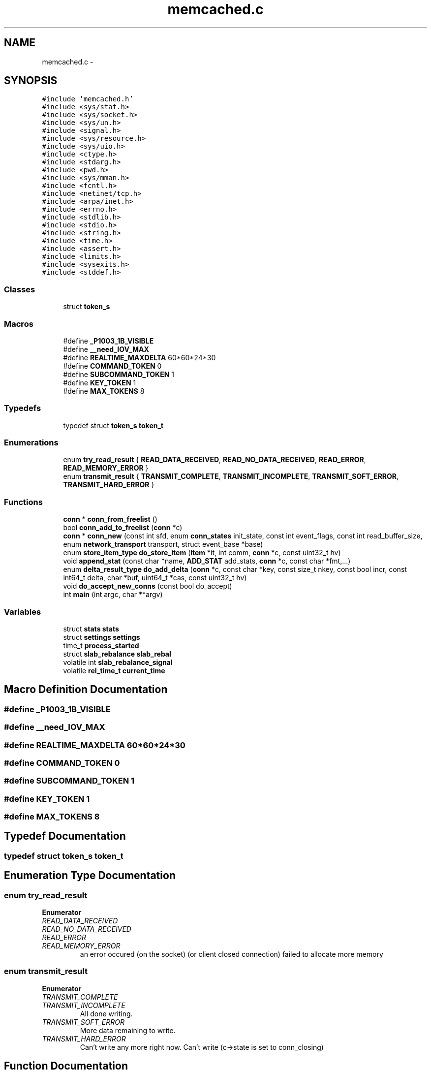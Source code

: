 .TH "memcached.c" 3 "Wed Apr 3 2013" "Version 0.8" "memcached" \" -*- nroff -*-
.ad l
.nh
.SH NAME
memcached.c \- 
.SH SYNOPSIS
.br
.PP
\fC#include 'memcached\&.h'\fP
.br
\fC#include <sys/stat\&.h>\fP
.br
\fC#include <sys/socket\&.h>\fP
.br
\fC#include <sys/un\&.h>\fP
.br
\fC#include <signal\&.h>\fP
.br
\fC#include <sys/resource\&.h>\fP
.br
\fC#include <sys/uio\&.h>\fP
.br
\fC#include <ctype\&.h>\fP
.br
\fC#include <stdarg\&.h>\fP
.br
\fC#include <pwd\&.h>\fP
.br
\fC#include <sys/mman\&.h>\fP
.br
\fC#include <fcntl\&.h>\fP
.br
\fC#include <netinet/tcp\&.h>\fP
.br
\fC#include <arpa/inet\&.h>\fP
.br
\fC#include <errno\&.h>\fP
.br
\fC#include <stdlib\&.h>\fP
.br
\fC#include <stdio\&.h>\fP
.br
\fC#include <string\&.h>\fP
.br
\fC#include <time\&.h>\fP
.br
\fC#include <assert\&.h>\fP
.br
\fC#include <limits\&.h>\fP
.br
\fC#include <sysexits\&.h>\fP
.br
\fC#include <stddef\&.h>\fP
.br

.SS "Classes"

.in +1c
.ti -1c
.RI "struct \fBtoken_s\fP"
.br
.in -1c
.SS "Macros"

.in +1c
.ti -1c
.RI "#define \fB_P1003_1B_VISIBLE\fP"
.br
.ti -1c
.RI "#define \fB__need_IOV_MAX\fP"
.br
.ti -1c
.RI "#define \fBREALTIME_MAXDELTA\fP   60*60*24*30"
.br
.ti -1c
.RI "#define \fBCOMMAND_TOKEN\fP   0"
.br
.ti -1c
.RI "#define \fBSUBCOMMAND_TOKEN\fP   1"
.br
.ti -1c
.RI "#define \fBKEY_TOKEN\fP   1"
.br
.ti -1c
.RI "#define \fBMAX_TOKENS\fP   8"
.br
.in -1c
.SS "Typedefs"

.in +1c
.ti -1c
.RI "typedef struct \fBtoken_s\fP \fBtoken_t\fP"
.br
.in -1c
.SS "Enumerations"

.in +1c
.ti -1c
.RI "enum \fBtry_read_result\fP { \fBREAD_DATA_RECEIVED\fP, \fBREAD_NO_DATA_RECEIVED\fP, \fBREAD_ERROR\fP, \fBREAD_MEMORY_ERROR\fP }"
.br
.ti -1c
.RI "enum \fBtransmit_result\fP { \fBTRANSMIT_COMPLETE\fP, \fBTRANSMIT_INCOMPLETE\fP, \fBTRANSMIT_SOFT_ERROR\fP, \fBTRANSMIT_HARD_ERROR\fP }"
.br
.in -1c
.SS "Functions"

.in +1c
.ti -1c
.RI "\fBconn\fP * \fBconn_from_freelist\fP ()"
.br
.ti -1c
.RI "bool \fBconn_add_to_freelist\fP (\fBconn\fP *c)"
.br
.ti -1c
.RI "\fBconn\fP * \fBconn_new\fP (const int sfd, enum \fBconn_states\fP init_state, const int event_flags, const int read_buffer_size, enum \fBnetwork_transport\fP transport, struct event_base *base)"
.br
.ti -1c
.RI "enum \fBstore_item_type\fP \fBdo_store_item\fP (\fBitem\fP *it, int comm, \fBconn\fP *c, const uint32_t hv)"
.br
.ti -1c
.RI "void \fBappend_stat\fP (const char *name, \fBADD_STAT\fP add_stats, \fBconn\fP *c, const char *fmt,\&.\&.\&.)"
.br
.ti -1c
.RI "enum \fBdelta_result_type\fP \fBdo_add_delta\fP (\fBconn\fP *c, const char *key, const size_t nkey, const bool incr, const int64_t delta, char *buf, uint64_t *cas, const uint32_t hv)"
.br
.ti -1c
.RI "void \fBdo_accept_new_conns\fP (const bool do_accept)"
.br
.ti -1c
.RI "int \fBmain\fP (int argc, char **argv)"
.br
.in -1c
.SS "Variables"

.in +1c
.ti -1c
.RI "struct \fBstats\fP \fBstats\fP"
.br
.ti -1c
.RI "struct \fBsettings\fP \fBsettings\fP"
.br
.ti -1c
.RI "time_t \fBprocess_started\fP"
.br
.ti -1c
.RI "struct \fBslab_rebalance\fP \fBslab_rebal\fP"
.br
.ti -1c
.RI "volatile int \fBslab_rebalance_signal\fP"
.br
.ti -1c
.RI "volatile \fBrel_time_t\fP \fBcurrent_time\fP"
.br
.in -1c
.SH "Macro Definition Documentation"
.PP 
.SS "#define _P1003_1B_VISIBLE"

.SS "#define __need_IOV_MAX"

.SS "#define REALTIME_MAXDELTA   60*60*24*30"

.SS "#define COMMAND_TOKEN   0"

.SS "#define SUBCOMMAND_TOKEN   1"

.SS "#define KEY_TOKEN   1"

.SS "#define MAX_TOKENS   8"

.SH "Typedef Documentation"
.PP 
.SS "typedef struct \fBtoken_s\fP  \fBtoken_t\fP"

.SH "Enumeration Type Documentation"
.PP 
.SS "enum \fBtry_read_result\fP"

.PP
\fBEnumerator\fP
.in +1c
.TP
\fB\fIREAD_DATA_RECEIVED \fP\fP
.TP
\fB\fIREAD_NO_DATA_RECEIVED \fP\fP
.TP
\fB\fIREAD_ERROR \fP\fP
.TP
\fB\fIREAD_MEMORY_ERROR \fP\fP
an error occured (on the socket) (or client closed connection) failed to allocate more memory 
.SS "enum \fBtransmit_result\fP"

.PP
\fBEnumerator\fP
.in +1c
.TP
\fB\fITRANSMIT_COMPLETE \fP\fP
.TP
\fB\fITRANSMIT_INCOMPLETE \fP\fP
All done writing\&. 
.TP
\fB\fITRANSMIT_SOFT_ERROR \fP\fP
More data remaining to write\&. 
.TP
\fB\fITRANSMIT_HARD_ERROR \fP\fP
Can't write any more right now\&. Can't write (c->state is set to conn_closing) 
.SH "Function Documentation"
.PP 
.SS "\fBconn\fP* conn_from_freelist (void)"

.PP
Referenced by conn_new()\&.
.SS "bool conn_add_to_freelist (\fBconn\fP *c)"

.PP
Referenced by conn_new()\&.
.SS "\fBconn\fP* conn_new (const intsfd, enum \fBconn_states\fPinit_state, const intevent_flags, const intread_buffer_size, enum \fBnetwork_transport\fPtransport, struct event_base *base)"

.PP
References ascii_prot, binary_prot, settings::binding_protocol, conn::cmd, conn_add_to_freelist(), conn_from_freelist(), conn_listening, stats::conn_structs, stats::curr_conns, DATA_BUFFER_SIZE, conn::ev_flags, conn::event, conn::hdrbuf, conn::hdrsize, conn::icurr, conn::ileft, conn::ilist, conn::iov, IOV_LIST_INITIAL, conn::iovsize, conn::iovused, IS_UDP, conn::isize, conn::item, ITEM_LIST_INITIAL, MEMCACHED_CONN_ALLOCATE, MEMCACHED_CONN_CREATE, MSG_LIST_INITIAL, conn::msgcurr, conn::msglist, conn::msgsize, conn::msgused, negotiating_prot, conn::noreply, conn::protocol, conn::rbuf, conn::rbytes, conn::rcurr, conn::request_addr, conn::request_addr_size, conn::ritem, conn::rlbytes, conn::rsize, conn::sfd, settings::socketpath, conn::state, STATS_LOCK(), STATS_UNLOCK(), SUFFIX_LIST_INITIAL, conn::suffixcurr, conn::suffixleft, conn::suffixlist, conn::suffixsize, stats::total_conns, conn::transport, settings::verbose, conn::wbuf, conn::wbytes, conn::wcurr, conn::write_and_free, conn::write_and_go, and conn::wsize\&.
.SS "enum \fBstore_item_type\fP do_store_item (\fBitem\fP *it, intcomm, \fBconn\fP *c, const uint32_thv)"

.PP
References conn::cas, slab_stats::cas_badval, slab_stats::cas_hits, thread_stats::cas_misses, do_item_alloc(), do_item_get(), do_item_link(), do_item_remove(), do_item_update(), EXISTS, _stritem::exptime, ITEM_data, ITEM_get_cas, ITEM_key, item_replace(), ITEM_suffix, thread_stats::mutex, _stritem::nbytes, _stritem::nkey, NOT_FOUND, NOT_STORED, NREAD_ADD, NREAD_APPEND, NREAD_CAS, NREAD_PREPEND, NREAD_REPLACE, thread_stats::slab_stats, _stritem::slabs_clsid, LIBEVENT_THREAD::stats, STORED, conn::thread, and settings::verbose\&.
.PP
Referenced by store_item()\&.
.SS "void append_stat (const char *name, \fBADD_STAT\fPadd_stats, \fBconn\fP *c, const char *fmt, \&.\&.\&.)"

.PP
References STAT_VAL_LEN\&.
.SS "enum \fBdelta_result_type\fP do_add_delta (\fBconn\fP *c, const char *key, const size_tnkey, const boolincr, const int64_tdelta, char *buf, uint64_t *cas, const uint32_thv)"

.PP
References cache_lock, slab_stats::decr_hits, DELTA_ITEM_CAS_MISMATCH, DELTA_ITEM_NOT_FOUND, do_item_alloc(), do_item_get(), do_item_remove(), do_item_update(), EOM, _stritem::exptime, get_cas_id(), slab_stats::incr_hits, INCR_MAX_STORAGE_LEN, ITEM_data, ITEM_get_cas, ITEM_key, item_replace(), ITEM_set_cas, ITEM_suffix, MEMCACHED_COMMAND_DECR, MEMCACHED_COMMAND_INCR, thread_stats::mutex, mutex_unlock, _stritem::nbytes, _stritem::nkey, NON_NUMERIC, OK, _stritem::refcount, safe_strtoull(), conn::sfd, thread_stats::slab_stats, _stritem::slabs_clsid, LIBEVENT_THREAD::stats, conn::thread, and settings::use_cas\&.
.PP
Referenced by add_delta()\&.
.SS "void do_accept_new_conns (const booldo_accept)"

.PP
References stats::accepting_conns, settings::backlog, stats::listen_disabled_num, conn::next, conn::sfd, STATS_LOCK(), and STATS_UNLOCK()\&.
.PP
Referenced by accept_new_conns()\&.
.SS "int main (intargc, char **argv)"

.PP
References settings::access, ascii_prot, assoc_init(), settings::backlog, binary_prot, settings::binding_protocol, settings::chunk_size, stats::curr_conns, daemonize(), settings::detail_enabled, drop_privileges(), settings::evict_to_free, settings::factor, settings::hashpower_init, init_sasl(), settings::inter, settings::item_size_max, settings::maxbytes, settings::maxconns, settings::maxconns_fast, negotiating_prot, settings::num_threads, settings::num_threads_per_udp, settings::port, settings::prefix_delimiter, settings::reqs_per_event, stats::reserved_fds, settings::sasl, settings::slab_automove, settings::slab_reassign, slabs_init(), settings::socketpath, start_assoc_maintenance_thread(), start_slab_maintenance_thread(), stop_assoc_maintenance_thread(), tcp_transport, thread_init(), udp_transport, settings::udpport, settings::use_cas, settings::verbose, and vperror()\&.
.SH "Variable Documentation"
.PP 
.SS "struct \fBstats\fP \fBstats\fP"
exported globals 
.SS "struct \fBsettings\fP \fBsettings\fP"

.SS "time_t process_started"

.PP
Referenced by do_item_cachedump()\&.
.SS "struct \fBslab_rebalance\fP slab_rebal"

.PP
Referenced by do_item_get(), and start_slab_maintenance_thread()\&.
.SS "volatile int slab_rebalance_signal"

.PP
Referenced by do_item_get(), and start_slab_maintenance_thread()\&.
.SS "volatile \fBrel_time_t\fP current_time"

.PP
Referenced by do_item_alloc(), do_item_get(), do_item_link(), do_item_stats(), and do_item_update()\&.
.SH "Author"
.PP 
Generated automatically by Doxygen for memcached from the source code\&.
